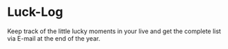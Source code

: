 * Luck-Log

  Keep track of the little lucky moments in your live and get the
  complete list via E-mail at the end of the year.
